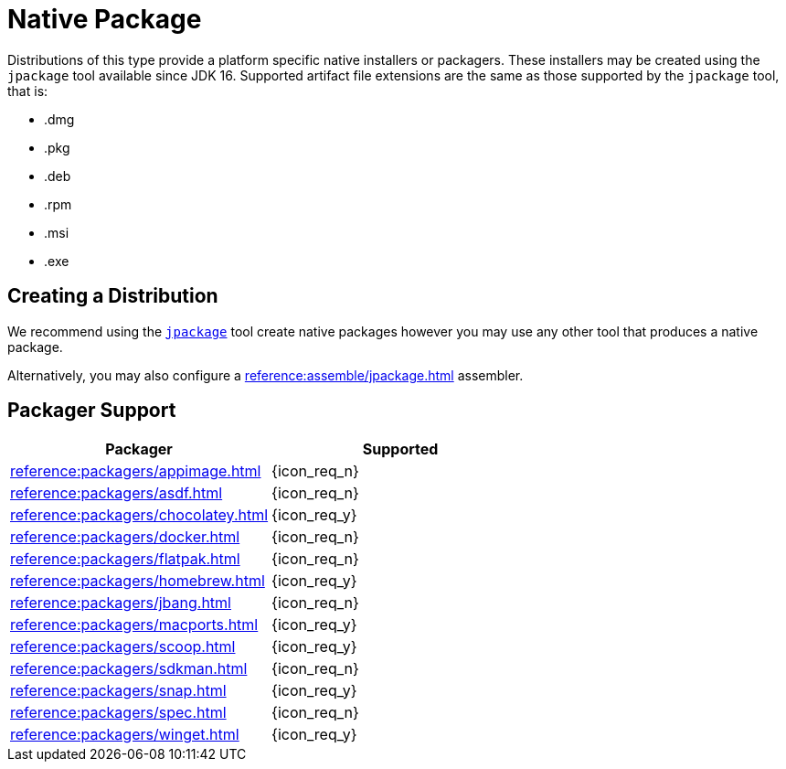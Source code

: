 = Native Package

Distributions of this type provide a platform specific native installers or packagers. These installers may be created
using the `jpackage` tool available since JDK 16. Supported artifact file extensions are the same as those supported by
the `jpackage` tool, that is:

 * .dmg
 * .pkg
 * .deb
 * .rpm
 * .msi
 * .exe

== Creating a Distribution

We recommend using the `link:https://docs.oracle.com/en/java/javase/16/jpackage/packaging-overview.html[jpackage]` tool
create native packages however you may use any other tool that produces a native package.

Alternatively, you may also configure a xref:reference:assemble/jpackage.adoc[] assembler.

== Packager Support

[%header, cols="<,^"]
|===
| Packager                                   | Supported
| xref:reference:packagers/appimage.adoc[]   | {icon_req_n}
| xref:reference:packagers/asdf.adoc[]       | {icon_req_n}
| xref:reference:packagers/chocolatey.adoc[] | {icon_req_y}
| xref:reference:packagers/docker.adoc[]     | {icon_req_n}
| xref:reference:packagers/flatpak.adoc[]    | {icon_req_n}
| xref:reference:packagers/homebrew.adoc[]   | {icon_req_y}
| xref:reference:packagers/jbang.adoc[]      | {icon_req_n}
| xref:reference:packagers/macports.adoc[]   | {icon_req_y}
| xref:reference:packagers/scoop.adoc[]      | {icon_req_y}
| xref:reference:packagers/sdkman.adoc[]     | {icon_req_n}
| xref:reference:packagers/snap.adoc[]       | {icon_req_y}
| xref:reference:packagers/spec.adoc[]       | {icon_req_n}
| xref:reference:packagers/winget.adoc[]     | {icon_req_y}
|===



